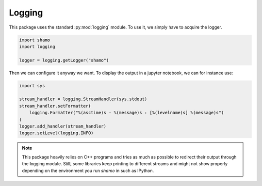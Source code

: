 Logging
=======

This package uses the standard :py:mod:`logging` module. To use it, we simply have to acquire the logger.

.. code-block:: python

   import shamo
   import logging

   logger = logging.getLogger("shamo")

Then we can configure it anyway we want. To display the output in a jupyter notebook, we can for instance use:

.. code-block:: python

   import sys

   stream_handler = logging.StreamHandler(sys.stdout)
   stream_handler.setFormatter(
       logging.Formatter("%(asctime)s - %(message)s : [%(levelname)s] %(message)s")
   )
   logger.add_handler(stream_handler)
   logger.setLevel(logging.INFO)

.. note::

   This package heavily relies on C++ programs and tries as much as possible to redirect their output through the logging module.
   Still, some libraries keep printing to different streams and might not show properly depending on the environment you run *shamo* in such as IPython.

